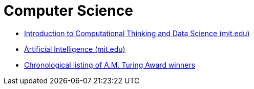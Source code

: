 = Computer Science
:keywords: computer-science, informatics
:toc:

* https://ocw.mit.edu/courses/electrical-engineering-and-computer-science/6-0002-introduction-to-computational-thinking-and-data-science-fall-2016/lecture-videos/index.htm[Introduction to Computational Thinking and Data Science (mit.edu)]
* https://ocw.mit.edu/courses/electrical-engineering-and-computer-science/6-034-artificial-intelligence-fall-2010/lecture-videos/[Artificial Intelligence (mit.edu)]
* https://amturing.acm.org/byyear.cfm[Chronological listing of A.M. Turing Award winners]
